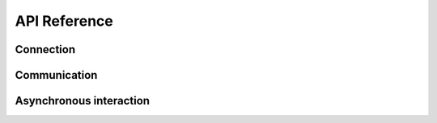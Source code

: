 API Reference
=============

Connection
----------

.. autosummary::
   :toctree: _generated

   ~pgcom.commuter.Connector

Communication
-------------

.. autosummary::
   :toctree: _generated

   ~pgcom.commuter.Commuter

Asynchronous interaction
------------------------

.. autosummary::
   :toctree: _generated

   ~pgcom.listener.Listener
